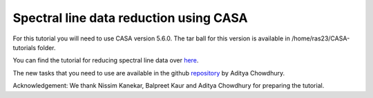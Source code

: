 .. _HIabsv0:

Spectral line  data reduction using CASA
=========================================

For this tutorial you will need to use CASA version 5.6.0. The tar ball for this version is available in 
/home/ras23/CASA-tutorials folder.

You can find the tutorial for reducing spectral line data over `here`_.

The new tasks that you need to use are available in the github `repository`_ by Aditya Chowdhury.

Acknowledgement: We thank Nissim Kanekar, Balpreet Kaur and Aditya Chowdhury for preparing the tutorial.

.. _here: http://www.ncra.tifr.res.in/~ruta/files/CASA_spectral-line_analysis.pdf
.. _repository: https://github.com/chowdhuryaditya/calR
